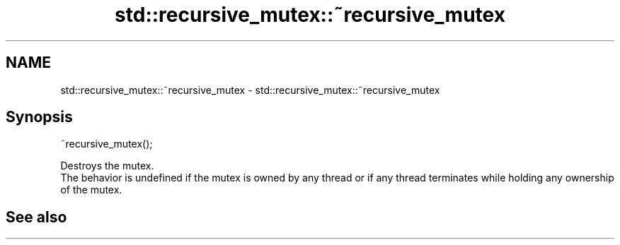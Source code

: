 .TH std::recursive_mutex::~recursive_mutex 3 "2020.03.24" "http://cppreference.com" "C++ Standard Libary"
.SH NAME
std::recursive_mutex::~recursive_mutex \- std::recursive_mutex::~recursive_mutex

.SH Synopsis

  ~recursive_mutex();

  Destroys the mutex.
  The behavior is undefined if the mutex is owned by any thread or if any thread terminates while holding any ownership of the mutex.

.SH See also




